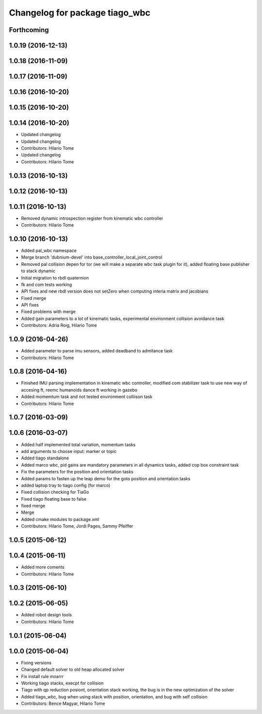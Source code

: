 ^^^^^^^^^^^^^^^^^^^^^^^^^^^^^^^
Changelog for package tiago_wbc
^^^^^^^^^^^^^^^^^^^^^^^^^^^^^^^

Forthcoming
-----------

1.0.19 (2016-12-13)
-------------------

1.0.18 (2016-11-09)
-------------------

1.0.17 (2016-11-09)
-------------------

1.0.16 (2016-10-20)
-------------------

1.0.15 (2016-10-20)
-------------------

1.0.14 (2016-10-20)
-------------------
* Updated changelog
* Updated changelog
* Contributors: Hilario Tome

* Updated changelog
* Contributors: Hilario Tome

1.0.13 (2016-10-13)
-------------------

1.0.12 (2016-10-13)
-------------------

1.0.11 (2016-10-13)
-------------------
* Removed dynamic introspection register from kinematic wbc controller
* Contributors: Hilario Tome

1.0.10 (2016-10-13)
-------------------
* Added pal_wbc namespace
* Merge branch 'dubnium-devel' into base_controller_local_joint_control
* Removed pal collision depen for tor (we will make a separate wbc task plugin for it), added floating base publisher to stack dynamic
* Initial migration to rbdl quaternion
* fk and com tests working
* API fixes and new rbdl version does not setZero when computing interia matrix and jacobians
* Fixed merge
* API fixes
* Fixed problems with merge
* Added gain parameters to a lot of kinematic tasks, experimental environment collision avoidance task
* Contributors: Adria Roig, Hilario Tome

1.0.9 (2016-04-26)
------------------
* Added parameter to parse imu sensors, added deadband to admitance task
* Contributors: Hilario Tome

1.0.8 (2016-04-16)
------------------
* Finished IMU parsing implementation in kinematic wbc controller, modified com stabilizer task to use new way of accesing ft, reemc humanoids dance ft working in gazebo
* Added momemtum task and not tested environment colliison task
* Contributors: Hilario Tome

1.0.7 (2016-03-09)
------------------

1.0.6 (2016-03-07)
------------------
* Added half implemented total variation, momentum tasks
* add arguments to choose input: marker or topic
* Added tiago standalone
* Added marco wbc, pid gains are mandatory parameters in all dynamics tasks, added cop box constraint task
* Fix the parameters for the position and orientation tasks
* Added params to fasten up the leap demo for the goto position and orientation tasks
* added laptop tray to tiago config (for marco)
* Fixed collision checking for TiaGo
* Fixed tiago floating base to false
* fixed merge
* Merge
* Added cmake modules to package.xml
* Contributors: Hilario Tome, Jordi Pages, Sammy Pfeiffer

1.0.5 (2015-06-12)
------------------

1.0.4 (2015-06-11)
------------------
* Added more coments
* Contributors: Hilario Tome

1.0.3 (2015-06-10)
------------------

1.0.2 (2015-06-05)
------------------
* Added robot design tools
* Contributors: Hilario Tome

1.0.1 (2015-06-04)
------------------

1.0.0 (2015-06-04)
------------------
* Fixing versions
* Changed default solver to old heap allocated solver
* Fix install rule moarrr
* Working tiago stacks, execpt for collision
* Tiago with qp reduction posiont, orientation stack working, the bug is in the new optimization of the solver
* Added tiago_wbc, bug when using stack with position, orientation, and bug with self collision
* Contributors: Bence Magyar, Hilario Tome

